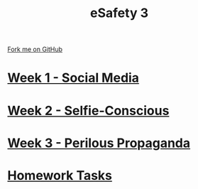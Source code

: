 #+STARTUP:indent
#+HTML_HEAD: <link rel="stylesheet" type="text/css" href="pages/css/styles.css"/>
#+HTML_HEAD_EXTRA: <link href='http://fonts.googleapis.com/css?family=Ubuntu+Mono|Ubuntu' rel='stylesheet' type='text/css'>
#+OPTIONS: f:nil author:nil num:nil creator:nil timestamp:nil  toc:nil
#+TITLE: eSafety 3
#+AUTHOR: Stephen Brown


#+BEGIN_HTML
<div class="github-fork-ribbon-wrapper left">
    <div class="github-fork-ribbon">
        <a href="https://github.com/digixc/Y9-CS-eSafety">Fork me on GitHub</a>
    </div>
</div>
#+END_HTML
* [[file:pages/1_Lesson.html][Week 1 - Social Media]]
:PROPERTIES:
:HTML_CONTAINER_CLASS: link-heading
:END:
* [[file:pages/2_Lesson.html][Week 2 - Selfie-Conscious]]
:PROPERTIES:
:HTML_CONTAINER_CLASS: link-heading
:END:      
* [[file:pages/3_Lesson.html][Week 3 - Perilous Propaganda]] 
:PROPERTIES:
:HTML_CONTAINER_CLASS: link-heading
:END:
* [[file:pages/homework.html][Homework Tasks]]
:PROPERTIES:
:HTML_CONTAINER_CLASS: link-heading
:END:
